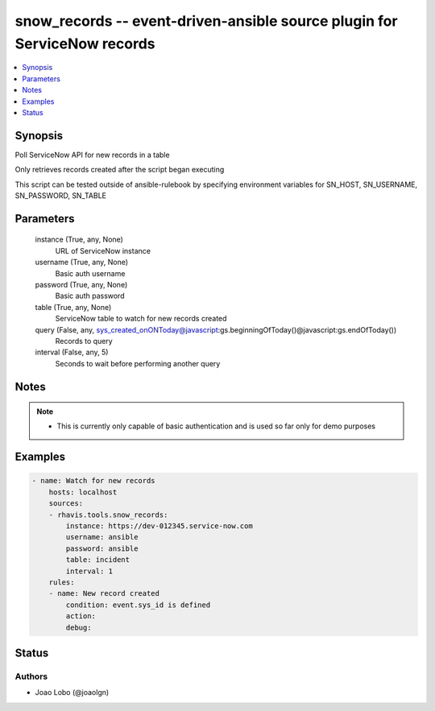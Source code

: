 .. _snow_records_module:


snow_records -- event-driven-ansible source plugin for ServiceNow records
=========================================================================

.. contents::
   :local:
   :depth: 1


Synopsis
--------

Poll ServiceNow API for new records in a table

Only retrieves records created after the script began executing

This script can be tested outside of ansible-rulebook by specifying environment variables for SN_HOST, SN_USERNAME, SN_PASSWORD, SN_TABLE






Parameters
----------

  instance (True, any, None)
    URL of ServiceNow instance


  username (True, any, None)
    Basic auth username


  password (True, any, None)
    Basic auth password


  table (True, any, None)
    ServiceNow table to watch for new records created


  query (False, any, sys_created_onONToday@javascript:gs.beginningOfToday()@javascript:gs.endOfToday())
    Records to query


  interval (False, any, 5)
    Seconds to wait before performing another query





Notes
-----

.. note::
   - This is currently only capable of basic authentication and is used so far only for demo purposes




Examples
--------

.. code-block:: yaml+jinja

    
    - name: Watch for new records
        hosts: localhost
        sources:
        - rhavis.tools.snow_records:
            instance: https://dev-012345.service-now.com
            username: ansible
            password: ansible
            table: incident
            interval: 1
        rules:
        - name: New record created
            condition: event.sys_id is defined
            action:
            debug:





Status
------





Authors
~~~~~~~

- Joao Lobo (@joaolgn)

